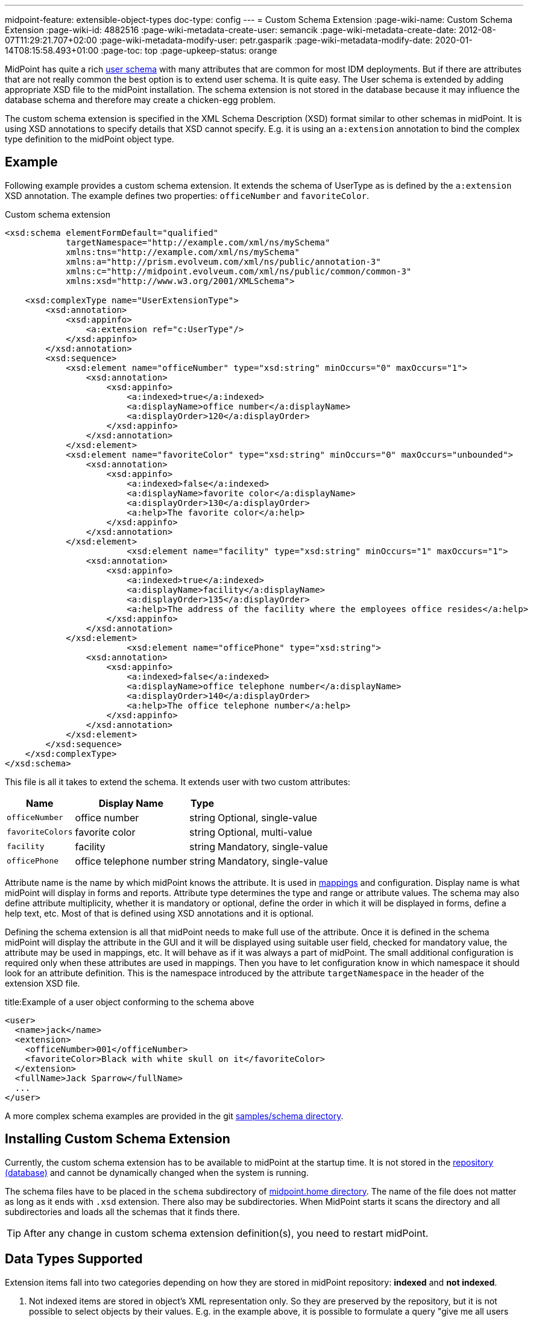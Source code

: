 ---
midpoint-feature: extensible-object-types
doc-type: config
---
= Custom Schema Extension
:page-wiki-name: Custom Schema Extension
:page-wiki-id: 4882516
:page-wiki-metadata-create-user: semancik
:page-wiki-metadata-create-date: 2012-08-07T11:29:21.707+02:00
:page-wiki-metadata-modify-user: petr.gasparik
:page-wiki-metadata-modify-date: 2020-01-14T08:15:58.493+01:00
:page-toc: top
:page-upkeep-status: orange

// TODO: figure

MidPoint has quite a rich xref:/midpoint/architecture/archive/data-model/midpoint-common-schema/usertype/[user schema] with many attributes that are common for most IDM deployments.
But if there are attributes that are not really common the best option is to extend user schema.
It is quite easy.
The User schema is extended by adding appropriate XSD file to the midPoint installation.
The schema extension is not stored in the database because it may influence the database schema and therefore may create a chicken-egg problem.

The custom schema extension is specified in the XML Schema Description (XSD) format similar to other schemas in midPoint.
It is using XSD annotations to specify details that XSD cannot specify.
E.g. it is using an `a:extension` annotation to bind the complex type definition to the midPoint object type.

== Example

Following example provides a custom schema extension.
It extends the schema of UserType as is defined by the `a:extension` XSD annotation.
The example defines two properties: `officeNumber` and `favoriteColor`.

.Custom schema extension
[source,xml]
----
<xsd:schema elementFormDefault="qualified"
            targetNamespace="http://example.com/xml/ns/mySchema"
            xmlns:tns="http://example.com/xml/ns/mySchema"
            xmlns:a="http://prism.evolveum.com/xml/ns/public/annotation-3"
            xmlns:c="http://midpoint.evolveum.com/xml/ns/public/common/common-3"
            xmlns:xsd="http://www.w3.org/2001/XMLSchema">

    <xsd:complexType name="UserExtensionType">
        <xsd:annotation>
            <xsd:appinfo>
                <a:extension ref="c:UserType"/>
            </xsd:appinfo>
        </xsd:annotation>
        <xsd:sequence>
            <xsd:element name="officeNumber" type="xsd:string" minOccurs="0" maxOccurs="1">
                <xsd:annotation>
                    <xsd:appinfo>
                        <a:indexed>true</a:indexed>
                        <a:displayName>office number</a:displayName>
                        <a:displayOrder>120</a:displayOrder>
                    </xsd:appinfo>
                </xsd:annotation>
            </xsd:element>
            <xsd:element name="favoriteColor" type="xsd:string" minOccurs="0" maxOccurs="unbounded">
                <xsd:annotation>
                    <xsd:appinfo>
                        <a:indexed>false</a:indexed>
                        <a:displayName>favorite color</a:displayName>
                        <a:displayOrder>130</a:displayOrder>
                        <a:help>The favorite color</a:help>
                    </xsd:appinfo>
                </xsd:annotation>
            </xsd:element>
 			<xsd:element name="facility" type="xsd:string" minOccurs="1" maxOccurs="1">
                <xsd:annotation>
                    <xsd:appinfo>
                        <a:indexed>true</a:indexed>
                        <a:displayName>facility</a:displayName>
                        <a:displayOrder>135</a:displayOrder>
                        <a:help>The address of the facility where the employees office resides</a:help>
                    </xsd:appinfo>
                </xsd:annotation>
            </xsd:element>
			<xsd:element name="officePhone" type="xsd:string">
                <xsd:annotation>
                    <xsd:appinfo>
                        <a:indexed>false</a:indexed>
                        <a:displayName>office telephone number</a:displayName>
                        <a:displayOrder>140</a:displayOrder>
                        <a:help>The office telephone number</a:help>
                    </xsd:appinfo>
                </xsd:annotation>
            </xsd:element>
        </xsd:sequence>
    </xsd:complexType>
</xsd:schema>
----

This file is all it takes to extend the schema.
It extends user with two custom attributes:

[%autowidth]
|===
| Name | Display Name | Type |

| `officeNumber`
| office number
| string
| Optional, single-value

| `favoriteColors`
| favorite color
| string
| Optional, multi-value

| `facility`
| facility
| string
| Mandatory, single-value

| `officePhone`
| office telephone number
| string
| Mandatory, single-value

|===

Attribute name is the name by which midPoint knows the attribute.
It is used in xref:/midpoint/reference/expressions/[mappings] and configuration.
Display name is what midPoint will display in forms and reports.
Attribute type determines the type and range or attribute values.
The schema may also define attribute multiplicity, whether it is mandatory or optional, define the order in which it will be displayed in forms, define a help text, etc.
Most of that is defined using XSD annotations and it is optional.

Defining the schema extension is all that midPoint needs to make full use of the attribute.
Once it is defined in the schema midPoint will display the attribute in the GUI and it will be displayed
using suitable user field, checked for mandatory value, the attribute may be used in mappings, etc.
It will behave as if it was always a part of midPoint.
The small additional configuration is required only when these attributes are used in mappings.
Then you have to let configuration know in which namespace it should look for an attribute definition.
This is the namespace introduced by the attribute `targetNamespace` in the header of the extension XSD file.

.title:Example of a user object conforming to the schema above
[source,xml]
----
<user>
  <name>jack</name>
  <extension>
    <officeNumber>001</officeNumber>
    <favoriteColor>Black with white skull on it</favoriteColor>
  </extension>
  <fullName>Jack Sparrow</fullName>
  ...
</user>

----

A more complex schema examples are provided in the git link:https://github.com/Evolveum/midpoint-samples/tree/master/samples/schema[samples/schema directory].

== Installing Custom Schema Extension

Currently, the custom schema extension has to be available to midPoint at the startup time.
It is not stored in the xref:/midpoint/reference/repository/[repository (database)]
and cannot be dynamically changed when the system is running.

The schema files have to be placed in the `schema` subdirectory of xref:/midpoint/reference/deployment/midpoint-home-directory/[midpoint.home directory].
The name of the file does not matter as long as it ends with `.xsd` extension.
There also may be subdirectories.
When MidPoint starts it scans the directory and all subdirectories and loads all the schemas that it finds there.

[TIP]
====
After any change in custom schema extension definition(s), you need to restart midPoint.
====

== Data Types Supported

Extension items fall into two categories depending on how they are stored in midPoint repository: *indexed* and *not indexed*.

. Not indexed items are stored in object's XML representation only.
So they are preserved by the repository, but it is not possible to select objects by their values.
E.g. in the example above, it is possible to formulate a query "give me all users with extension/officeNumber = '111'"
but not "give me all users with extension/favoriteColor = 'green'".

. Indexed items are stored in object's XML representation, as well as in extra columns that
are used for querying objects based on their properties' values.
So they can be used in object queries.

For non-indexed extension items, all data types are supported.

For indexed items, the following types are fully supported:

[%autowidth,cols=3]
|===
h| XML type (Java type)
h| How is it stored in xref:/midpoint/reference/repository/native-postgresql/[Native repository]?
h| How is it stored in xref:/midpoint/reference/repository/generic/[Generic repository]?

| xsd:string (String)
a| stored in `ext` JSONB column as string value
a| table `m_object_ext_string`

| xsd:int (Integer)
.3+a| stored in `ext` JSONB as numeric

This is not JSON/EcmaScript limited number, but virtually limitless PostgreSQL numeric value.
.2+a| table `m_object_ext_long`

| xsd:long (Long)

| xsd:integer (BigInteger)
a| table `m_object_ext_string`: This type is stored as strings because it doesn't fit into "long" type range.
This means that the support is *very limited* and especially comparison operations are not numerically correct!

| xsd:boolean (Boolean)
a| stored in `ext` JSONB as boolean
a| table `m_object_ext_boolean`

| xsd:dateTime (XMLGregorianCalendar)
a| stored in `ext` JSONB as string, formatted as https://en.wikipedia.org/wiki/ISO_8601[ISO 8601]
long date and time with `Z` timezone
a| table `m_object_ext_date`

| t:PolyStringType
a| stored in `ext` JSONB as object `{"o":"orig value","n":"normvalue"}`
a| table `m_object_ext_poly`

| c:ObjectReferenceType
a| stored in `ext` JSONB as object `{"o":"oid","t":"type","r":relationUrlId}`,
type uses ObjectType DB enum values, relation is URL ID from `m_uri` table
a| table `m_object_ext_reference`

| enumerations
a| stored in `ext` JSONB as string
a| table `m_object_ext_string`

|===

Java types are mentioned as well, because they are relevant when the real value of the extension
item is used, for instance, in scripting expressions using Groovy.

The default value for `indexed` flag (i.e. the XSD annotation) is `true` for the above supported types,
and it can be switched to `false` if the property is not important for searching.
For other property types, complex types or extension containers (and their content) it is `false`
and cannot be changed to `true`.
It is only possible to search by the properties on the top level of the extension container.

[NOTE]
Word "indexed" here means that the information is externalized in the repository in such a way
that the query against that item is possible.
It does not necessarily mean, that it is well indexed for all supported oprations.
Indexing everything on the DB level for every possible filter type is simply not reasonable,
there are always compromises and specific index can be added for critical queries as needed.
But this always depends on the specific deployment and you should consult your DB admin about it.
Basic cases should be reasonably well indexed out-of-the-box.
See xref:/midpoint/reference/repository/native-postgresql/db-maintenance/#index-tuning[Index tuning] for more information.

The following table lists partially supported types, describing the limitations:

[%autowidth]
|===
| Type | Prism/GUI limitations | Repository support

| xsd:short (Short)
a| Not fully supported by Prism API, no support on GUI.
a| Full support.
Native repo stores it in `ext` JSONB as numeric.

Generic repo stores it in `m_object_ext_long`.

| xsd:decimal (BigDecimal)
a| Not fully supported by Prism API
.3+a| Full support in the Native repo, stored in `ext` JSONB as numeric.

Generic repo stores it in `m_object_ext_string`, because the types do not fit into "long" type range.
This means the support for these types is *very limited*:

* comparisons like "less than", "more than" don't work at all (or provide wrong results),
* equality test is to be used with a great care, as it can provide false negative results (e.g. 0.4999999999 vs. 0.5 vs 0.5000000001).

| xsd:double (Double)
.2+a| No support on GUI.

| xsd:float (Float)

|===

It is recommended to use one of the fully supported types from the first table instead of these types.

=== Using midPoint types

It is possible to define custom attributes using midPoint types.
For example, if there is a need to specify various activation status types for users in your environment, it is possible to define a custom attribute for activation using ActivationStatusType type.
If there is another requirement e.g. for supporting more than one password for the user, ProtectedStringType can be used in such a case.
To allow using of midPoint types, proper schemas have to be added to the extension schema definition using import element as the example below shows:

[source,xml]
----
<xsd:schema elementFormDefault="qualified"
            targetNamespace="http://example.com/xml/ns/mySchema"
            xmlns:tns="http://example.com/xml/ns/mySchema"
            xmlns:a="http://prism.evolveum.com/xml/ns/public/annotation-3"
            xmlns:c="http://midpoint.evolveum.com/xml/ns/public/common/common-3"
            xmlns:t="http://prism.evolveum.com/xml/ns/public/types-3"
            xmlns:xsd="http://www.w3.org/2001/XMLSchema">

    <xsd:import namespace="http://midpoint.evolveum.com/xml/ns/public/common/common-3"/>
    <xsd:import namespace="http://prism.evolveum.com/xml/ns/public/types-3"/>

    <xsd:complexType name="UserExtensionType">
        <xsd:annotation>
            <xsd:appinfo>
                <a:extension ref="c:UserType"/>
            </xsd:appinfo>
        </xsd:annotation>
        <xsd:sequence>
            <xsd:element name="customAdministrativeStatus" type="c:ActivationStatusType" minOccurs="0">
                <xsd:annotation>
                    <xsd:appinfo>
                        <a:indexed>true</a:indexed>
                        <a:displayName>Custom Administrative status</a:displayName>
                        <a:displayOrder>250</a:displayOrder>
                    </xsd:appinfo>
                </xsd:annotation>
            </xsd:element>
            <xsd:element name="secondaryPassword" type="t:ProtectedStringType" minOccurs="0">
                <xsd:annotation>
                    <xsd:appinfo>
                        <a:indexed>false</a:indexed>
                        <a:displayName>Secondary Password</a:displayName>
                        <a:displayOrder>260</a:displayOrder>
                    </xsd:appinfo>
                </xsd:annotation>
            </xsd:element>
        </xsd:sequence>
    </xsd:complexType>

</xsd:schema>
----
